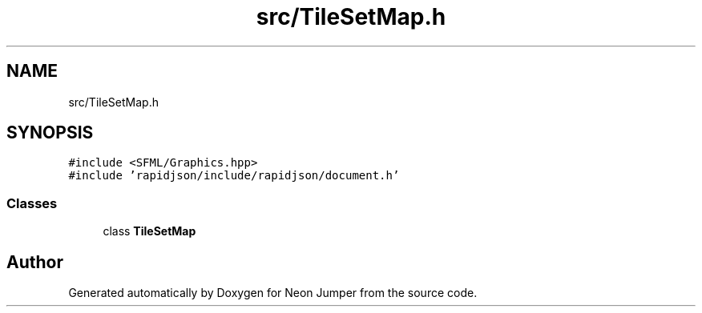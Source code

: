 .TH "src/TileSetMap.h" 3 "Fri Jan 21 2022" "Neon Jumper" \" -*- nroff -*-
.ad l
.nh
.SH NAME
src/TileSetMap.h
.SH SYNOPSIS
.br
.PP
\fC#include <SFML/Graphics\&.hpp>\fP
.br
\fC#include 'rapidjson/include/rapidjson/document\&.h'\fP
.br

.SS "Classes"

.in +1c
.ti -1c
.RI "class \fBTileSetMap\fP"
.br
.in -1c
.SH "Author"
.PP 
Generated automatically by Doxygen for Neon Jumper from the source code\&.
